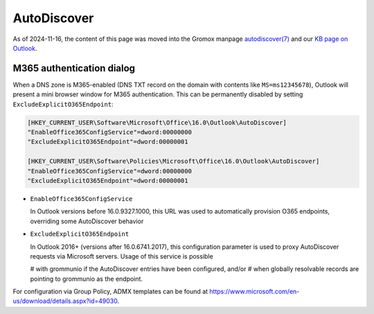 ..
        SPDX-License-Identifier: CC-BY-SA-4.0 or-later
        SPDX-FileCopyrightText: 2025 grommunio GmbH

AutoDiscover
============

As of 2024-11-16, the content of this page was moved into the Gromox manpage
`autodiscover(7) <https://docs.grommunio.com/man/autodiscover.7.html>`_ and
our `KB page on Outlook <https://docs.grommunio.com/kb/outlook.html>`_.


M365 authentication dialog
--------------------------

When a DNS zone is M365-enabled (DNS TXT record on the domain with contents
like ``MS=ms12345678``), Outlook will present a mini browser window for M365
authentication. This can be permanently disabled by setting
``ExcludeExplicitO365Endpoint``:

.. code-block:: text

	[HKEY_CURRENT_USER\Software\Microsoft\Office\16.0\Outlook\AutoDiscover]
	"EnableOffice365ConfigService"=dword:00000000
	"ExcludeExplicitO365Endpoint"=dword:00000001

	[HKEY_CURRENT_USER\Software\Policies\Microsoft\Office\16.0\Outlook\AutoDiscover]
	"EnableOffice365ConfigService"=dword:00000000
	"ExcludeExplicitO365Endpoint"=dword:00000001

* ``EnableOffice365ConfigService``

  In Outlook versions before 16.0.9327.1000, this URL was used to automatically
  provision O365 endpoints, overriding some AutoDiscover behavior

* ``ExcludeExplicitO365Endpoint``

  In Outlook 2016+ (versions after 16.0.6741.2017), this configuration
  parameter is used to proxy AutoDiscover requests via Microsoft servers. Usage
  of this service is possible

  # with grommunio if the AutoDiscover entries have been configured, and/or
  # when globally resolvable records are pointing to grommunio as the endpoint.

For configuration via Group Policy, ADMX templates can be found at
`<https://www.microsoft.com/en-us/download/details.aspx?id=49030>`_.
